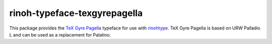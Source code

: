 =============================
rinoh-typeface-texgyrepagella
=============================

This package provides the `TeX Gyre Pagella`_ typeface for use with rinohtype_.
TeX Gyre Pagella is based on URW Palladio L and can be used as a replacement
for Palatino.

.. _TeX Gyre Pagella: http://www.gust.org.pl/projects/e-foundry/tex-gyre/pagella
.. _rinohtype: https://github.com/brechtm/rinohtype#readme
